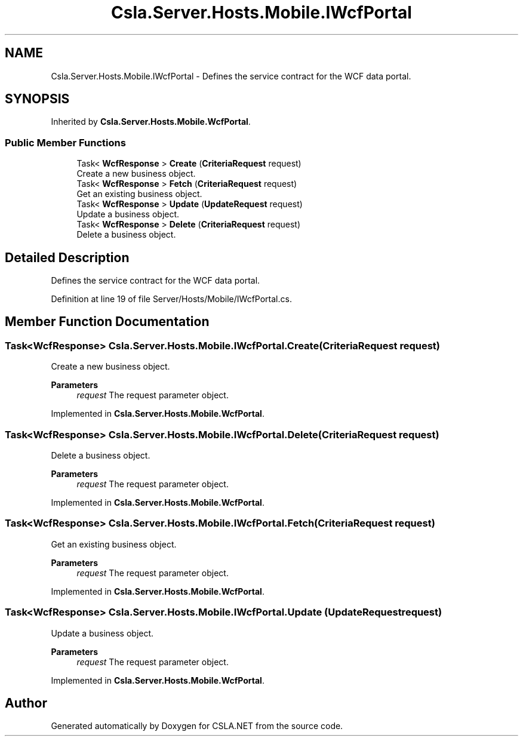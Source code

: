 .TH "Csla.Server.Hosts.Mobile.IWcfPortal" 3 "Thu Jul 22 2021" "Version 5.4.2" "CSLA.NET" \" -*- nroff -*-
.ad l
.nh
.SH NAME
Csla.Server.Hosts.Mobile.IWcfPortal \- Defines the service contract for the WCF data portal\&.  

.SH SYNOPSIS
.br
.PP
.PP
Inherited by \fBCsla\&.Server\&.Hosts\&.Mobile\&.WcfPortal\fP\&.
.SS "Public Member Functions"

.in +1c
.ti -1c
.RI "Task< \fBWcfResponse\fP > \fBCreate\fP (\fBCriteriaRequest\fP request)"
.br
.RI "Create a new business object\&. "
.ti -1c
.RI "Task< \fBWcfResponse\fP > \fBFetch\fP (\fBCriteriaRequest\fP request)"
.br
.RI "Get an existing business object\&. "
.ti -1c
.RI "Task< \fBWcfResponse\fP > \fBUpdate\fP (\fBUpdateRequest\fP request)"
.br
.RI "Update a business object\&. "
.ti -1c
.RI "Task< \fBWcfResponse\fP > \fBDelete\fP (\fBCriteriaRequest\fP request)"
.br
.RI "Delete a business object\&. "
.in -1c
.SH "Detailed Description"
.PP 
Defines the service contract for the WCF data portal\&. 


.PP
Definition at line 19 of file Server/Hosts/Mobile/IWcfPortal\&.cs\&.
.SH "Member Function Documentation"
.PP 
.SS "Task<\fBWcfResponse\fP> Csla\&.Server\&.Hosts\&.Mobile\&.IWcfPortal\&.Create (\fBCriteriaRequest\fP request)"

.PP
Create a new business object\&. 
.PP
\fBParameters\fP
.RS 4
\fIrequest\fP The request parameter object\&.
.RE
.PP

.PP
Implemented in \fBCsla\&.Server\&.Hosts\&.Mobile\&.WcfPortal\fP\&.
.SS "Task<\fBWcfResponse\fP> Csla\&.Server\&.Hosts\&.Mobile\&.IWcfPortal\&.Delete (\fBCriteriaRequest\fP request)"

.PP
Delete a business object\&. 
.PP
\fBParameters\fP
.RS 4
\fIrequest\fP The request parameter object\&.
.RE
.PP

.PP
Implemented in \fBCsla\&.Server\&.Hosts\&.Mobile\&.WcfPortal\fP\&.
.SS "Task<\fBWcfResponse\fP> Csla\&.Server\&.Hosts\&.Mobile\&.IWcfPortal\&.Fetch (\fBCriteriaRequest\fP request)"

.PP
Get an existing business object\&. 
.PP
\fBParameters\fP
.RS 4
\fIrequest\fP The request parameter object\&.
.RE
.PP

.PP
Implemented in \fBCsla\&.Server\&.Hosts\&.Mobile\&.WcfPortal\fP\&.
.SS "Task<\fBWcfResponse\fP> Csla\&.Server\&.Hosts\&.Mobile\&.IWcfPortal\&.Update (\fBUpdateRequest\fP request)"

.PP
Update a business object\&. 
.PP
\fBParameters\fP
.RS 4
\fIrequest\fP The request parameter object\&.
.RE
.PP

.PP
Implemented in \fBCsla\&.Server\&.Hosts\&.Mobile\&.WcfPortal\fP\&.

.SH "Author"
.PP 
Generated automatically by Doxygen for CSLA\&.NET from the source code\&.
